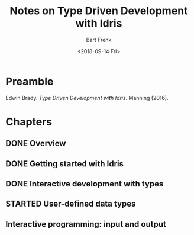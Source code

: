#+TITLE: Notes on Type Driven Development with Idris
#+AUTHOR: Bart Frenk
#+DATE: <2018-09-14 Fri>
#+EMAIL: bart.frenk@gmail.com

* Preamble
Edwin Brady. /Type Driven Development with Idris/. Manning (2016).
* Chapters
** DONE Overview
CLOSED: [2018-09-14 Fri 22:38]
** DONE Getting started with Idris
CLOSED: [2018-09-14 Fri 22:39]
** DONE Interactive development with types
CLOSED: [2018-09-14 Fri 22:39]
** STARTED User-defined data types
** Interactive programming: input and output
